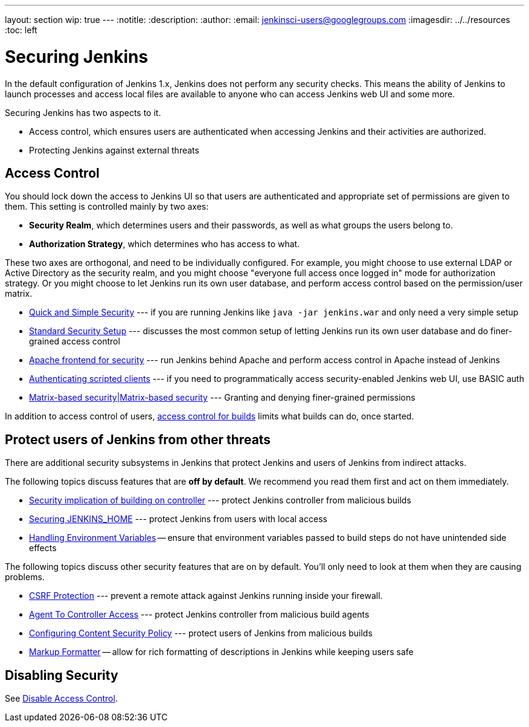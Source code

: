 ---
layout: section
wip: true
---
ifdef::backend-html5[]
:notitle:
:description:
:author:
:email: jenkinsci-users@googlegroups.com
ifdef::env-github[:imagesdir: ../resources]
ifndef::env-github[:imagesdir: ../../resources]
:toc: left
endif::[]

= Securing Jenkins

In the default configuration of Jenkins 1.x, Jenkins does not perform any
security checks. This means the ability of Jenkins to launch processes and
access local files are available to anyone who can access Jenkins web UI and
some more.

Securing Jenkins has two aspects to it.

* Access control, which ensures users are authenticated when accessing Jenkins
  and their activities are authorized.
* Protecting Jenkins against external threats

== Access Control

You should lock down the access to Jenkins UI so that users are authenticated
and appropriate set of permissions are given to them. This setting is
controlled mainly by two axes:

* *Security Realm*, which determines users and their passwords, as well as what
  groups the users belong to.
* *Authorization Strategy*, which determines who has access to what.

These two axes are orthogonal, and need to be individually configured. For
example, you might choose to use external LDAP or Active Directory as the
security realm, and you might choose "everyone full access once logged in" mode
for authorization strategy. Or you might choose to let Jenkins run its own user
database, and perform access control based on the permission/user matrix.


* https://wiki.jenkins.io/display/JENKINS/Quick+and+Simple+Security[Quick and Simple Security] --- if you are running Jenkins like `java -jar jenkins.war` and only need a very simple setup
* https://wiki.jenkins.io/display/JENKINS/Standard+Security+Setup[Standard Security Setup] --- discusses the most common setup of letting Jenkins run its own user database and do finer-grained access control
* https://wiki.jenkins.io/display/JENKINS/Apache+frontend+for+security[Apache frontend for security] --- run Jenkins behind Apache and perform access control in Apache instead of Jenkins
* https://wiki.jenkins.io/display/JENKINS/Authenticating+scripted+clients[Authenticating scripted clients] --- if you need to programmatically access security-enabled Jenkins web UI, use BASIC auth
* https://wiki.jenkins.io/display/JENKINS/Matrix-based+security[Matrix-based security|Matrix-based security] --- Granting and denying finer-grained permissions

In addition to access control of users, link:build-authorization[access control for builds] limits what builds can do, once started.

== Protect users of Jenkins from other threats

There are additional security subsystems in Jenkins that protect Jenkins and
users of Jenkins from indirect attacks.

The following topics discuss features that are *off by default*.
We recommend you read them first and act on them immediately.

* https://wiki.jenkins.io/display/JENKINS/Security+implication+of+building+on+master[Security implication of building on controller] --- protect Jenkins controller from malicious builds
* https://wiki.jenkins.io/display/JENKINS/Securing+JENKINS_HOME[Securing JENKINS_HOME] --- protect Jenkins from users with local access
* link:environment-variables[Handling Environment Variables] -- ensure that environment variables passed to build steps do not have unintended side effects

The following topics discuss other security features that are on by default. You'll only need to look at them when they are causing problems.

* link:/doc/book/security/csrf-protection[CSRF Protection] --- prevent a remote attack against Jenkins running inside your firewall.
* link:/doc/book/security/controller-isolation/#agent-controller-access-control[Agent To Controller Access] --- protect Jenkins controller from malicious build agents
* link:configuring-content-security-policy/[Configuring Content Security Policy] --- protect users of Jenkins from malicious builds
* link:/doc/book/security/markup-formatter/[Markup Formatter] -- allow for rich formatting of descriptions in Jenkins while keeping users safe


== Disabling Security

See link:/doc/book/security/access-control/disable/[Disable Access Control].
